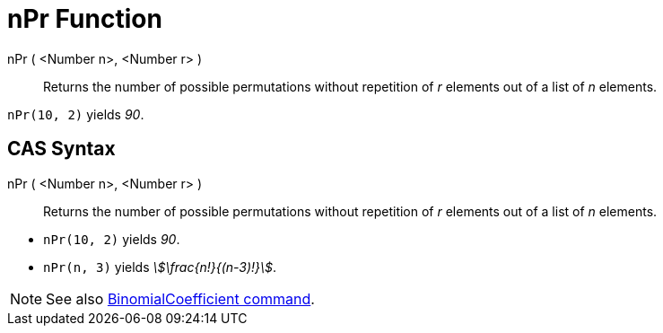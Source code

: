= nPr Function
:page-en: nPr_Function
ifdef::env-github[:imagesdir: /en/modules/ROOT/assets/images]

nPr ( <Number n>, <Number r> )::
  Returns the number of possible permutations without repetition of _r_ elements out of a list of _n_ elements.

[EXAMPLE]
====

`++nPr(10, 2)++` yields _90_.

====

== CAS Syntax

nPr ( <Number n>, <Number r> )::
  Returns the number of possible permutations without repetition of _r_ elements out of a list of _n_ elements.

[EXAMPLE]
====

* `++nPr(10, 2)++` yields _90_.
* `++nPr(n, 3)++` yields _stem:[\frac{n!}{(n-3)!}]_.

====

[NOTE]
====

See also xref:/commands/BinomialCoefficient.adoc[BinomialCoefficient command].

====
